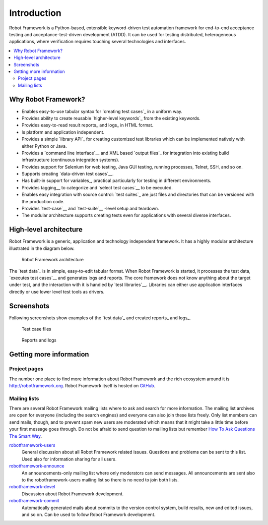 Introduction
------------

Robot Framework is a Python-based, extensible keyword-driven test
automation framework for end-to-end acceptance testing and
acceptance-test-driven development (ATDD). It can be used for testing
distributed, heterogeneous applications, where verification requires
touching several technologies and interfaces.

.. contents::
   :depth: 2
   :local:

Why Robot Framework?
~~~~~~~~~~~~~~~~~~~~

- Enables easy-to-use tabular syntax for `creating test cases`_ in a uniform
  way.

- Provides ability to create reusable `higher-level keywords`_ from the
  existing keywords.

- Provides easy-to-read result reports_ and logs_ in HTML format.

- Is platform and application independent.

- Provides a simple `library API`_ for creating customized test libraries
  which can be implemented natively with either Python or Java.

- Provides a `command line interface`__ and XML based `output files`_  for
  integration into existing build infrastructure (continuous integration
  systems).

- Provides support for Selenium for web testing, Java GUI testing, running
  processes, Telnet, SSH, and so on.

- Supports creating `data-driven test cases`__.

- Has built-in support for variables_, practical particularly for testing in
  different environments.

- Provides tagging__ to categorize and `select test cases`__ to be executed.

- Enables easy integration with source control: `test suites`_ are just files
  and directories that can be versioned with the production code.

- Provides `test-case`__ and `test-suite`__ -level setup and teardown.

- The modular architecture supports creating tests even for applications with
  several diverse interfaces.

__ `Executing test cases`_
__ `Data-driven style`_
__ `Tagging test cases`_
__ `Selecting test cases`_
__ `Test setup and teardown`_
__ `Suite setup and teardown`_


High-level architecture
~~~~~~~~~~~~~~~~~~~~~~~

Robot Framework is a generic, application and technology independent
framework. It has a highly modular architecture illustrated in the
diagram below.

.. figure:: src/GettingStarted/architecture.png

   Robot Framework architecture

The `test data`_ is in simple, easy-to-edit tabular format. When
Robot Framework is started, it processes the test data, `executes test
cases`__ and generates logs and reports. The core framework does not
know anything about the target under test, and the interaction with it
is handled by `test libraries`__. Libraries can either use application
interfaces directly or use lower level test tools as drivers.

__ `Executing test cases`_
__ `Creating test libraries`_


Screenshots
~~~~~~~~~~~

Following screenshots show examples of the `test data`_ and created
reports_ and logs_.

.. figure:: src/GettingStarted/testdata_screenshots.png

   Test case files

.. figure:: src/GettingStarted/screenshots.png

   Reports and logs


Getting more information
~~~~~~~~~~~~~~~~~~~~~~~~

Project pages
'''''''''''''

The number one place to find more information about Robot Framework
and the rich ecosystem around it is http://robotframework.org.
Robot Framework itself is hosted on GitHub__.

__ https://github.com/robotframework/robotframework

Mailing lists
'''''''''''''

There are several Robot Framework mailing lists where to ask and
search for more information. The mailing list archives are open for
everyone (including the search engines) and everyone can also join
these lists freely. Only list members can send mails, though, and to
prevent spam new users are moderated which means that it might take a
little time before your first message goes through.  Do not be afraid
to send question to mailing lists but remember `How To Ask Questions
The Smart Way`__.

robotframework-users__
   General discussion about all Robot Framework related
   issues. Questions and problems can be sent to this list. Used also
   for information sharing for all users.

robotframework-announce__
    An announcements-only mailing list where only moderators can send
    messages. All announcements are sent also to the
    robotframework-users mailing list so there is no need to join both
    lists.

robotframework-devel__
   Discussion about Robot Framework development.

robotframework-commit__
   Automatically generated mails about commits to the version control
   system, build results, new and edited issues, and so on. Can be used to
   follow Robot Framework development.

__ http://www.catb.org/~esr/faqs/smart-questions.html
__ http://groups.google.com/group/robotframework-users
__ http://groups.google.com/group/robotframework-announce
__ http://groups.google.com/group/robotframework-devel
__ http://groups.google.com/group/robotframework-commit
